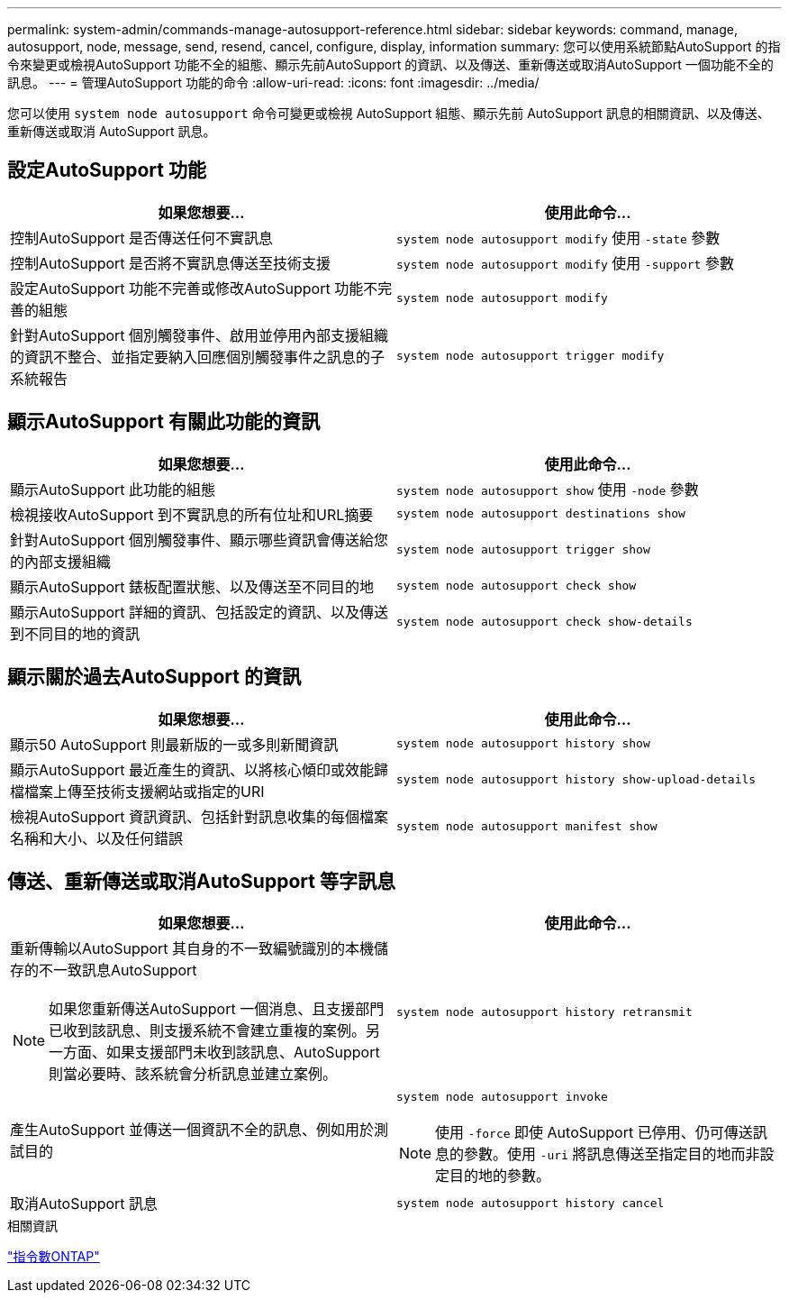 ---
permalink: system-admin/commands-manage-autosupport-reference.html 
sidebar: sidebar 
keywords: command, manage, autosupport, node, message, send, resend, cancel, configure, display, information 
summary: 您可以使用系統節點AutoSupport 的指令來變更或檢視AutoSupport 功能不全的組態、顯示先前AutoSupport 的資訊、以及傳送、重新傳送或取消AutoSupport 一個功能不全的訊息。 
---
= 管理AutoSupport 功能的命令
:allow-uri-read: 
:icons: font
:imagesdir: ../media/


[role="lead"]
您可以使用 `system node autosupport` 命令可變更或檢視 AutoSupport 組態、顯示先前 AutoSupport 訊息的相關資訊、以及傳送、重新傳送或取消 AutoSupport 訊息。



== 設定AutoSupport 功能

|===
| 如果您想要... | 使用此命令... 


 a| 
控制AutoSupport 是否傳送任何不實訊息
 a| 
`system node autosupport modify` 使用 `-state` 參數



 a| 
控制AutoSupport 是否將不實訊息傳送至技術支援
 a| 
`system node autosupport modify` 使用 `-support` 參數



 a| 
設定AutoSupport 功能不完善或修改AutoSupport 功能不完善的組態
 a| 
`system node autosupport modify`



 a| 
針對AutoSupport 個別觸發事件、啟用並停用內部支援組織的資訊不整合、並指定要納入回應個別觸發事件之訊息的子系統報告
 a| 
`system node autosupport trigger modify`

|===


== 顯示AutoSupport 有關此功能的資訊

|===
| 如果您想要... | 使用此命令... 


 a| 
顯示AutoSupport 此功能的組態
 a| 
`system node autosupport show` 使用 `-node` 參數



 a| 
檢視接收AutoSupport 到不實訊息的所有位址和URL摘要
 a| 
`system node autosupport destinations show`



 a| 
針對AutoSupport 個別觸發事件、顯示哪些資訊會傳送給您的內部支援組織
 a| 
`system node autosupport trigger show`



 a| 
顯示AutoSupport 錶板配置狀態、以及傳送至不同目的地
 a| 
`system node autosupport check show`



 a| 
顯示AutoSupport 詳細的資訊、包括設定的資訊、以及傳送到不同目的地的資訊
 a| 
`system node autosupport check show-details`

|===


== 顯示關於過去AutoSupport 的資訊

|===
| 如果您想要... | 使用此命令... 


 a| 
顯示50 AutoSupport 則最新版的一或多則新聞資訊
 a| 
`system node autosupport history show`



 a| 
顯示AutoSupport 最近產生的資訊、以將核心傾印或效能歸檔檔案上傳至技術支援網站或指定的URI
 a| 
`system node autosupport history show-upload-details`



 a| 
檢視AutoSupport 資訊資訊、包括針對訊息收集的每個檔案名稱和大小、以及任何錯誤
 a| 
`system node autosupport manifest show`

|===


== 傳送、重新傳送或取消AutoSupport 等字訊息

|===
| 如果您想要... | 使用此命令... 


 a| 
重新傳輸以AutoSupport 其自身的不一致編號識別的本機儲存的不一致訊息AutoSupport

[NOTE]
====
如果您重新傳送AutoSupport 一個消息、且支援部門已收到該訊息、則支援系統不會建立重複的案例。另一方面、如果支援部門未收到該訊息、AutoSupport 則當必要時、該系統會分析訊息並建立案例。

==== a| 
`system node autosupport history retransmit`



 a| 
產生AutoSupport 並傳送一個資訊不全的訊息、例如用於測試目的
 a| 
`system node autosupport invoke`

[NOTE]
====
使用 `-force` 即使 AutoSupport 已停用、仍可傳送訊息的參數。使用 `-uri` 將訊息傳送至指定目的地而非設定目的地的參數。

====


 a| 
取消AutoSupport 訊息
 a| 
`system node autosupport history cancel`

|===
.相關資訊
http://docs.netapp.com/ontap-9/topic/com.netapp.doc.dot-cm-cmpr/GUID-5CB10C70-AC11-41C0-8C16-B4D0DF916E9B.html["指令數ONTAP"^]
